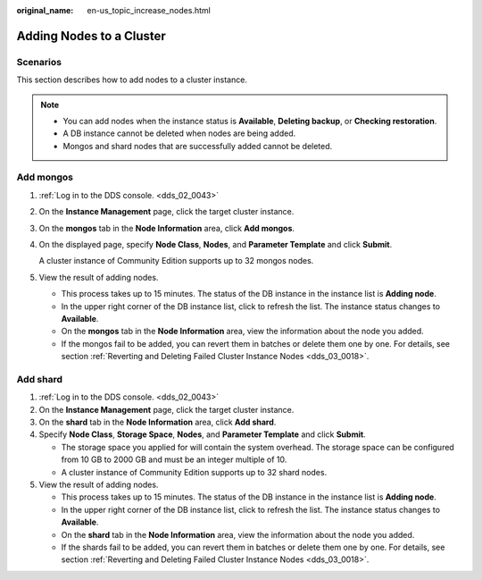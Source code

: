 :original_name: en-us_topic_increase_nodes.html

.. _en-us_topic_increase_nodes:

Adding Nodes to a Cluster
=========================

**Scenarios**
-------------

This section describes how to add nodes to a cluster instance.

.. note::

   -  You can add nodes when the instance status is **Available**, **Deleting backup**, or **Checking restoration**.
   -  A DB instance cannot be deleted when nodes are being added.
   -  Mongos and shard nodes that are successfully added cannot be deleted.

Add mongos
----------

#. :ref:`Log in to the DDS console. <dds_02_0043>`

#. On the **Instance Management** page, click the target cluster instance.

#. On the **mongos** tab in the **Node Information** area, click **Add mongos**.

#. On the displayed page, specify **Node Class**, **Nodes**, and **Parameter Template** and click **Submit**.

   A cluster instance of Community Edition supports up to 32 mongos nodes.

#. View the result of adding nodes.

   -  This process takes up to 15 minutes. The status of the DB instance in the instance list is **Adding node**.
   -  In the upper right corner of the DB instance list, click |image1| to refresh the list. The instance status changes to **Available**.
   -  On the **mongos** tab in the **Node Information** area, view the information about the node you added.
   -  If the mongos fail to be added, you can revert them in batches or delete them one by one. For details, see section :ref:`Reverting and Deleting Failed Cluster Instance Nodes <dds_03_0018>`.

Add shard
---------

#. :ref:`Log in to the DDS console. <dds_02_0043>`
#. On the **Instance Management** page, click the target cluster instance.
#. On the **shard** tab in the **Node Information** area, click **Add shard**.
#. Specify **Node Class**, **Storage Space**, **Nodes**, and **Parameter Template** and click **Submit**.

   -  The storage space you applied for will contain the system overhead. The storage space can be configured from 10 GB to 2000 GB and must be an integer multiple of 10.
   -  A cluster instance of Community Edition supports up to 32 shard nodes.

#. View the result of adding nodes.

   -  This process takes up to 15 minutes. The status of the DB instance in the instance list is **Adding node**.
   -  In the upper right corner of the DB instance list, click |image2| to refresh the list. The instance status changes to **Available**.
   -  On the **shard** tab in the **Node Information** area, view the information about the node you added.
   -  If the shards fail to be added, you can revert them in batches or delete them one by one. For details, see section :ref:`Reverting and Deleting Failed Cluster Instance Nodes <dds_03_0018>`.

.. |image1| image:: /_static/images/en-us_image_0000001142773957.png
.. |image2| image:: /_static/images/en-us_image_0000001142773957.png
